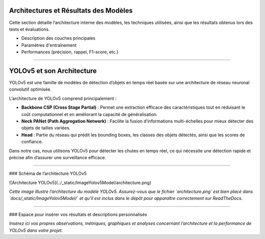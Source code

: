 Architectures et Résultats des Modèles
======================================

Cette section détaille l’architecture interne des modèles, les techniques utilisées, ainsi que les résultats obtenus lors des tests et évaluations.

- Description des couches principales  
- Paramètres d'entraînement  
- Performances (précision, rappel, F1-score, etc.)
----

YOLOv5 et son Architecture
==========================

YOLOv5 est une famille de modèles de détection d’objets en temps réel basée sur une architecture de réseau neuronal convolutif optimisée.  

L’architecture de YOLOv5 comprend principalement :  

- **Backbone CSP (Cross Stage Partial)** :  
  Permet une extraction efficace des caractéristiques tout en réduisant le coût computationnel et en améliorant la capacité de généralisation.  
- **Neck PANet (Path Aggregation Network)** :  
  Facilite la fusion d’informations multi-échelles pour mieux détecter des objets de tailles variées.  
- **Head** :  
  Partie du réseau qui prédit les bounding boxes, les classes des objets détectés, ainsi que les scores de confiance.

Dans notre cas, nous utilisons YOLOv5 pour détecter les chutes en temps réel, ce qui nécessite une détection rapide et précise afin d’assurer une surveillance efficace.

----

### Schéma de l’architecture YOLOv5

![Architecture YOLOv5](../_static/ImageYolov5Model/architecture.png)

*Cette image illustre l’architecture du modèle YOLOv5. Assurez-vous que le fichier `architecture.png` est bien placé dans `docs/_static/ImageYolov5Model/` et qu’il est inclus dans le dépôt pour apparaître correctement sur ReadTheDocs.*

----

### Espace pour insérer vos résultats et descriptions personnalisés

*Insérez ici vos propres observations, métriques, graphiques et analyses concernant l’architecture et la performance de YOLOv5 dans votre projet.*

